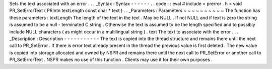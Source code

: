 Sets
the
text
associated
with
an
error
.
.
.
_Syntax
:
Syntax
-
-
-
-
-
-
.
.
code
:
:
eval
#
include
<
prerror
.
h
>
void
PR_SetErrorText
(
PRIntn
textLength
const
char
*
text
)
.
.
_Parameters
:
Parameters
~
~
~
~
~
~
~
~
~
~
The
function
has
these
parameters
:
textLength
The
length
of
the
text
in
the
text
.
May
be
NULL
.
If
not
NULL
and
if
text
is
zero
the
string
is
assumed
to
be
a
null
-
terminated
C
string
.
Otherwise
the
text
is
assumed
to
be
the
length
specified
and
to
possibly
include
NULL
characters
(
as
might
occur
in
a
multilingual
string
)
.
text
The
text
to
associate
with
the
error
.
.
.
_Description
:
Description
-
-
-
-
-
-
-
-
-
-
-
The
text
is
copied
into
the
thread
structure
and
remains
there
until
the
next
call
to
PR_SetError
.
If
there
is
error
text
already
present
in
the
thread
the
previous
value
is
first
deleted
.
The
new
value
is
copied
into
storage
allocated
and
owned
by
NSPR
and
remains
there
until
the
next
call
to
PR_SetError
or
another
call
to
PR_SetErrorText
.
NSPR
makes
no
use
of
this
function
.
Clients
may
use
it
for
their
own
purposes
.

